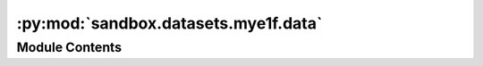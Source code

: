 :py:mod:`sandbox.datasets.mye1f.data`
=====================================

.. py:module:: sandbox.datasets.mye1f.data


Module Contents
---------------

.. py:data:: COPYRIGHT
   :annotation: = This data is public domain.

   

.. py:data:: TITLE
   :annotation: = Seismic Data

   

.. py:data:: DESCRIPTION
   :annotation: = Multiline-String

    .. raw:: html

        <details><summary>Show Value</summary>

    .. code-block:: text
        :linenos:

        
        The time series of East-West components of seismic waves, recorded every 0.02 seconds.


    .. raw:: html

        </details>

   

.. py:data:: SOURCE
   :annotation: = Multiline-String

    .. raw:: html

        <details><summary>Show Value</summary>

    .. code-block:: text
        :linenos:

        
        http://www.mi.u-tokyo.ac.jp/mds-oudan/lecture_document_2019_math7/時系列データ/mye1f_new.csv

        Takanami, T. (1991), "ISM data 43-3-01: Seismograms of foreshocks of 1982 Urakawa-Oki earthquake",
        Ann. Inst. Statist. Math., 43, 605.


    .. raw:: html

        </details>

   

.. py:data:: NOTE
   :annotation: = Multiline-String

    .. raw:: html

        <details><summary>Show Value</summary>

    .. code-block:: text
        :linenos:

        
        Number of Observations - 2600
        Number of Variables - 1
            mye1f - spectrum strength on seismic waves


    .. raw:: html

        </details>

   

.. py:function:: load()


.. py:function:: _get_data()


.. py:function:: _process_data()


